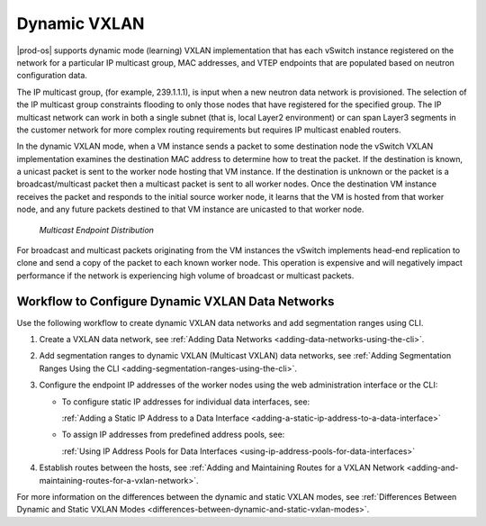 
.. rcy1511538457696
.. _dynamic-vxlan:

=============
Dynamic VXLAN
=============

|prod-os| supports dynamic mode \(learning\) VXLAN implementation that has
each vSwitch instance registered on the network for a particular IP
multicast group, MAC addresses, and VTEP endpoints that are populated based on
neutron configuration data.

The IP multicast group, \(for example, 239.1.1.1\), is input when a new
neutron data network is provisioned. The selection of the IP multicast group
constraints flooding to only those nodes that have registered for the specified
group. The IP multicast network can work in both a single subnet \(that is,
local Layer2 environment\) or can span Layer3 segments in the customer network
for more complex routing requirements but requires IP multicast enabled routers.

In the dynamic VXLAN mode, when a VM instance sends a packet to some destination
node the vSwitch VXLAN implementation examines the destination MAC address to
determine how to treat the packet. If the destination is known, a unicast packet
is sent to the worker node hosting that VM instance. If the destination is
unknown or the packet is a broadcast/multicast packet then a multicast packet
is sent to all worker nodes. Once the destination VM instance receives the
packet and responds to the initial source worker node, it learns that the VM
is hosted from that worker node, and any future packets destined to that VM
instance are unicasted to that worker node.

.. figure:: figures/eol1510005391750.png

   `Multicast Endpoint Distribution`

For broadcast and multicast packets originating from the VM instances the
vSwitch implements head-end replication to clone and send a copy of the
packet to each known worker node. This operation is expensive and will
negatively impact performance if the network is experiencing high volume of
broadcast or multicast packets.

.. _dynamic-vxlan-section-N10054-N1001F-N10001:

-------------------------------------------------
Workflow to Configure Dynamic VXLAN Data Networks
-------------------------------------------------

Use the following workflow to create dynamic VXLAN data networks and add
segmentation ranges using CLI.

.. _dynamic-vxlan-ol-bpj-dlb-1cb:

#.  Create a VXLAN data network, see :ref:`Adding Data Networks
    <adding-data-networks-using-the-cli>`.

#.  Add segmentation ranges to dynamic VXLAN \(Multicast VXLAN\) data networks,
    see :ref:`Adding Segmentation Ranges Using the CLI
    <adding-segmentation-ranges-using-the-cli>`.

#.  Configure the endpoint IP addresses of the worker nodes using the web
    administration interface or the CLI:

    -   To configure static IP addresses for individual data interfaces, see:

        :ref:`Adding a Static IP Address to a Data Interface
        <adding-a-static-ip-address-to-a-data-interface>`

    -   To assign IP addresses from predefined address pools, see:

        :ref:`Using IP Address Pools for Data Interfaces
        <using-ip-address-pools-for-data-interfaces>`

#.  Establish routes between the hosts, see :ref:`Adding and Maintaining Routes
    for a VXLAN Network <adding-and-maintaining-routes-for-a-vxlan-network>`.

For more information on the differences between the dynamic and static VXLAN
modes, see :ref:`Differences Between Dynamic and Static VXLAN Modes
<differences-between-dynamic-and-static-vxlan-modes>`.